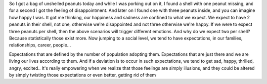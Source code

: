 .. title: A lesson from a peanut
.. slug: peanuts
.. date: 2020-03-30 14:09:45 UTC+02:00
.. tags: 
.. category: 
.. link: 
.. description: 
.. type: text

So I got a bag of unshelled peanuts today and while I was porking out on it, I found a shell with one peanut missing, and for a second I got the feeling of disappointment. And later on I found one with three peanuts inside, and you can imagine how happy I was.
It got me thinking, our happiness and sadness are confined to what we expect. We expect to have 2 peanuts in their shell, not one, otherwise we're disappointed and not three otherwise we're happy. If we were to expect three peanuts per shell, then the above scenarios will trigger different emotions. And why do we expect two per shell? Because statistically those exist more.
Now jumping to a social level, we tend to have expectations, in our families, relationships, career, people...

Expectations that are defined by the number of population adopting them. Expectations that are just there and we are living our lives according to them. And if a deviation is to occur in such expectations, we tend to get sad, happy, thrilled, angry, excited..
It's really empowering when we realize that those feelings are simply illusions, and they could be altered by simply twisting those expectations or even better, getting rid of them
